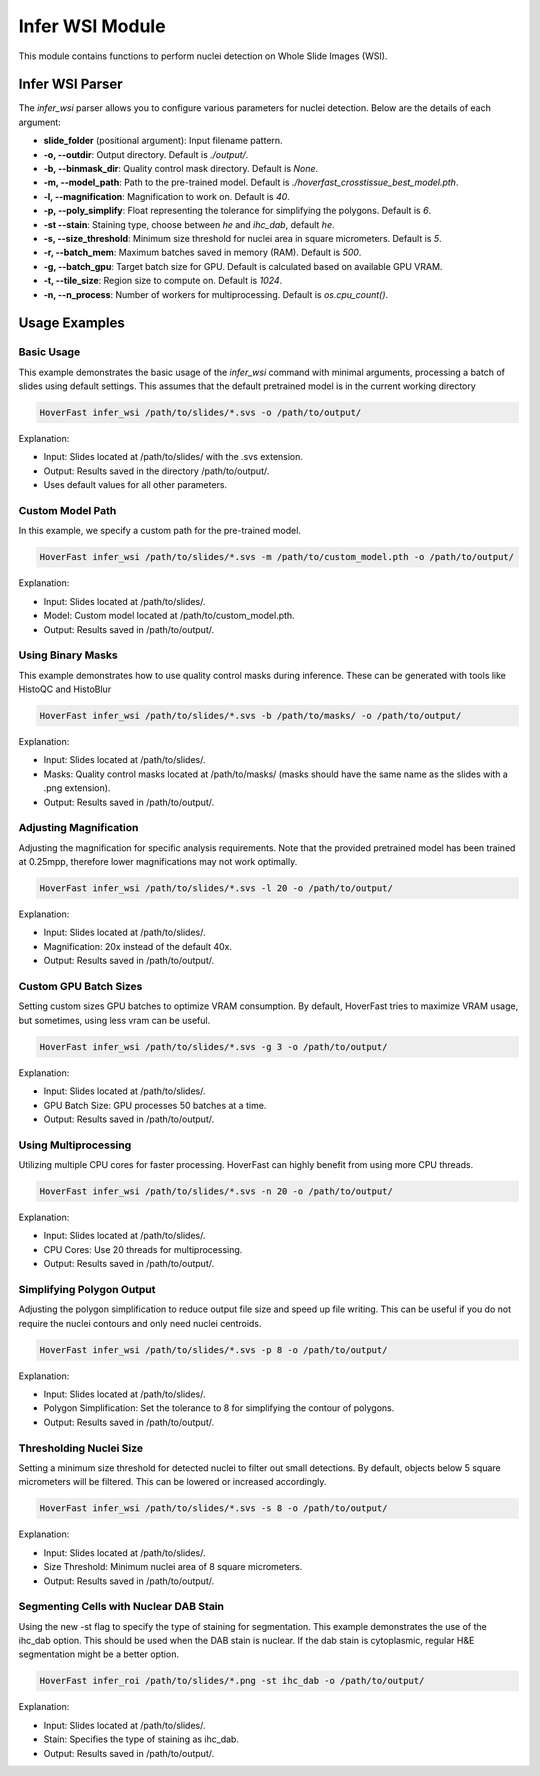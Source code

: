 Infer WSI Module
================

This module contains functions to perform nuclei detection on Whole Slide Images (WSI).

Infer WSI Parser
----------------

The `infer_wsi` parser allows you to configure various parameters for nuclei detection. Below are the details of each argument:

- **slide_folder** (positional argument): Input filename pattern.
- **-o, --outdir**: Output directory. Default is `./output/`.
- **-b, --binmask_dir**: Quality control mask directory. Default is `None`.
- **-m, --model_path**: Path to the pre-trained model. Default is `./hoverfast_crosstissue_best_model.pth`.
- **-l, --magnification**: Magnification to work on. Default is `40`.
- **-p, --poly_simplify**: Float representing the tolerance for simplifying the polygons. Default is `6`.
- **-st --stain**: Staining type, choose between `he` and `ihc_dab`, default `he`.
- **-s, --size_threshold**: Minimum size threshold for nuclei area in square micrometers. Default is `5`.
- **-r, --batch_mem**: Maximum batches saved in memory (RAM). Default is `500`.
- **-g, --batch_gpu**: Target batch size for GPU. Default is calculated based on available GPU VRAM.
- **-t, --tile_size**: Region size to compute on. Default is `1024`.
- **-n, --n_process**: Number of workers for multiprocessing. Default is `os.cpu_count()`.

Usage Examples
------------------

Basic Usage
^^^^^^^^^^^^^^^^

This example demonstrates the basic usage of the `infer_wsi` command with minimal arguments, processing a batch of slides using default settings.
This assumes that the default pretrained model is in the current working directory


.. code-block:: sh

    HoverFast infer_wsi /path/to/slides/*.svs -o /path/to/output/


Explanation:

- Input: Slides located at /path/to/slides/ with the .svs extension.
- Output: Results saved in the directory /path/to/output/.
- Uses default values for all other parameters.

Custom Model Path
^^^^^^^^^^^^^^^^^^^^^^

In this example, we specify a custom path for the pre-trained model.


.. code-block:: sh
    
    HoverFast infer_wsi /path/to/slides/*.svs -m /path/to/custom_model.pth -o /path/to/output/


Explanation:

- Input: Slides located at /path/to/slides/.
- Model: Custom model located at /path/to/custom_model.pth.
- Output: Results saved in /path/to/output/.



Using Binary Masks
^^^^^^^^^^^^^^^^^^^^^^^

This example demonstrates how to use quality control masks during inference. These can be generated with tools like HistoQC and HistoBlur


.. code-block:: sh

    HoverFast infer_wsi /path/to/slides/*.svs -b /path/to/masks/ -o /path/to/output/


Explanation:

- Input: Slides located at /path/to/slides/.
- Masks: Quality control masks located at /path/to/masks/ (masks should have the same name as the slides with a .png extension).
- Output: Results saved in /path/to/output/.

Adjusting Magnification
^^^^^^^^^^^^^^^^^^^^^^^^^^^^

Adjusting the magnification for specific analysis requirements. Note that the provided pretrained model has been trained at 0.25mpp, therefore lower magnifications may not work optimally.


.. code-block:: sh

    HoverFast infer_wsi /path/to/slides/*.svs -l 20 -o /path/to/output/


Explanation:

- Input: Slides located at /path/to/slides/.
- Magnification: 20x instead of the default 40x.
- Output: Results saved in /path/to/output/.

Custom GPU Batch Sizes
^^^^^^^^^^^^^^^^^^^^^^

Setting custom sizes GPU batches to optimize VRAM consumption. By default, HoverFast tries to maximize VRAM usage, but sometimes,
using less vram can be useful.

.. code-block:: sh

    HoverFast infer_wsi /path/to/slides/*.svs -g 3 -o /path/to/output/


Explanation:

- Input: Slides located at /path/to/slides/.
- GPU Batch Size: GPU processes 50 batches at a time.
- Output: Results saved in /path/to/output/.

Using Multiprocessing
^^^^^^^^^^^^^^^^^^^^^

Utilizing multiple CPU cores for faster processing. HoverFast can highly benefit from using more CPU threads.


.. code-block:: sh

    HoverFast infer_wsi /path/to/slides/*.svs -n 20 -o /path/to/output/


Explanation:

- Input: Slides located at /path/to/slides/.
- CPU Cores: Use 20 threads for multiprocessing.
- Output: Results saved in /path/to/output/.

Simplifying Polygon Output
^^^^^^^^^^^^^^^^^^^^^^^^^^

Adjusting the polygon simplification to reduce output file size and speed up file writing. This can be useful if you do not require the nuclei
contours and only need nuclei centroids. 

.. code-block:: sh

    HoverFast infer_wsi /path/to/slides/*.svs -p 8 -o /path/to/output/


Explanation:

- Input: Slides located at /path/to/slides/.
- Polygon Simplification: Set the tolerance to 8 for simplifying the contour of polygons.
- Output: Results saved in /path/to/output/.

Thresholding Nuclei Size
^^^^^^^^^^^^^^^^^^^^^^^^
Setting a minimum size threshold for detected nuclei to filter out small detections. By default, objects below 5 square micrometers will be filtered.
This can be lowered or increased accordingly.

.. code-block:: sh

    HoverFast infer_wsi /path/to/slides/*.svs -s 8 -o /path/to/output/


Explanation:

- Input: Slides located at /path/to/slides/.
- Size Threshold: Minimum nuclei area of 8 square micrometers.
- Output: Results saved in /path/to/output/.


Segmenting Cells with Nuclear DAB Stain
^^^^^^^^^^^^^^^^^^^^^^^^^^^^^^^^^^^^^^^

Using the new -st flag to specify the type of staining for segmentation. This example demonstrates the use of the ihc_dab option. This should be used when the DAB stain is nuclear. If the dab stain is cytoplasmic, regular H&E segmentation might be a better option.

.. code-block:: sh

    HoverFast infer_roi /path/to/slides/*.png -st ihc_dab -o /path/to/output/

Explanation:

- Input: Slides located at /path/to/slides/.
- Stain: Specifies the type of staining as ihc_dab.
- Output: Results saved in /path/to/output/.
